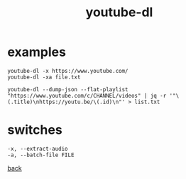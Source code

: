 #+title: youtube-dl
#+options: ^:nil num:nil author:nil email:nil creator:nil timestamp:nil toc:nil

* examples

#+BEGIN_EXAMPLE
  youtube-dl -x https://www.youtube.com/
  youtube-dl -xa file.txt

  youtube-dl --dump-json --flat-playlist "https://www.youtube.com/c/CHANNEL/videos" | jq -r '"\(.title)\nhttps://youtu.be/\(.id)\n"' > list.txt
#+END_EXAMPLE

* switches

#+BEGIN_EXAMPLE
  -x, --extract-audio
  -a, --batch-file FILE
#+END_EXAMPLE

[[file:tools.html][back]]
